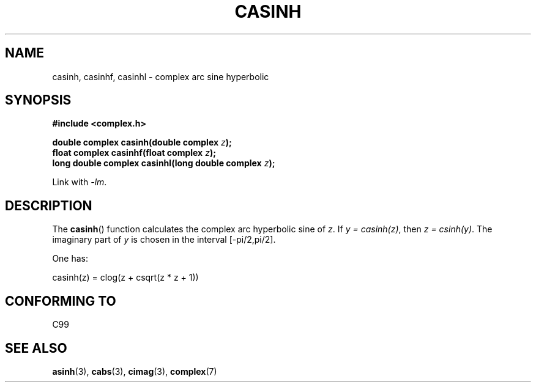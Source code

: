 .\" Copyright 2002 Walter Harms (walter.harms@informatik.uni-oldenburg.de)
.\" Distributed under GPL
.\"
.TH CASINH 3 2007-12-26 "" "Linux Programmer's Manual"
.SH NAME
casinh, casinhf, casinhl \- complex arc sine hyperbolic
.SH SYNOPSIS
.B #include <complex.h>
.sp
.BI "double complex casinh(double complex " z );
.br
.BI "float complex casinhf(float complex " z );
.br
.BI "long double complex casinhl(long double complex " z );
.sp
Link with \fI\-lm\fP.
.SH DESCRIPTION
The
.BR casinh ()
function calculates the complex arc hyperbolic sine of
.IR z .
If \fIy\ =\ casinh(z)\fP, then \fIz\ =\ csinh(y)\fP.
The imaginary part of
.I y
is chosen in the interval [\-pi/2,pi/2].
.LP
One has:
.nf

    casinh(z) = clog(z + csqrt(z * z + 1))
.fi
.SH "CONFORMING TO"
C99
.SH "SEE ALSO"
.BR asinh (3),
.BR cabs (3),
.BR cimag (3),
.BR complex (7)
